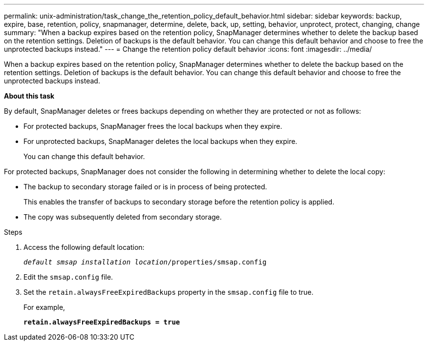 ---
permalink: unix-administration/task_change_the_retention_policy_default_behavior.html
sidebar: sidebar
keywords: backup, expire, base, retention, policy, snapmanager, determine, delete, back, up, setting, behavior, unprotect, protect, changing, change
summary: "When a backup expires based on the retention policy, SnapManager determines whether to delete the backup based on the retention settings. Deletion of backups is the default behavior. You can change this default behavior and choose to free the unprotected backups instead."
---
= Change the retention policy default behavior
:icons: font
:imagesdir: ../media/

[.lead]
When a backup expires based on the retention policy, SnapManager determines whether to delete the backup based on the retention settings. Deletion of backups is the default behavior. You can change this default behavior and choose to free the unprotected backups instead.

*About this task*

By default, SnapManager deletes or frees backups depending on whether they are protected or not as follows:

* For protected backups, SnapManager frees the local backups when they expire.
* For unprotected backups, SnapManager deletes the local backups when they expire.
+
You can change this default behavior.

For protected backups, SnapManager does not consider the following in determining whether to delete the local copy:

* The backup to secondary storage failed or is in process of being protected.
+
This enables the transfer of backups to secondary storage before the retention policy is applied.

* The copy was subsequently deleted from secondary storage.

.Steps

. Access the following default location:
+
`_default smsap installation location_/properties/smsap.config`

. Edit the `smsap.config` file.
. Set the `retain.alwaysFreeExpiredBackups` property in the `smsap.config` file to true.
+
For example,
+
`*retain.alwaysFreeExpiredBackups = true*`
